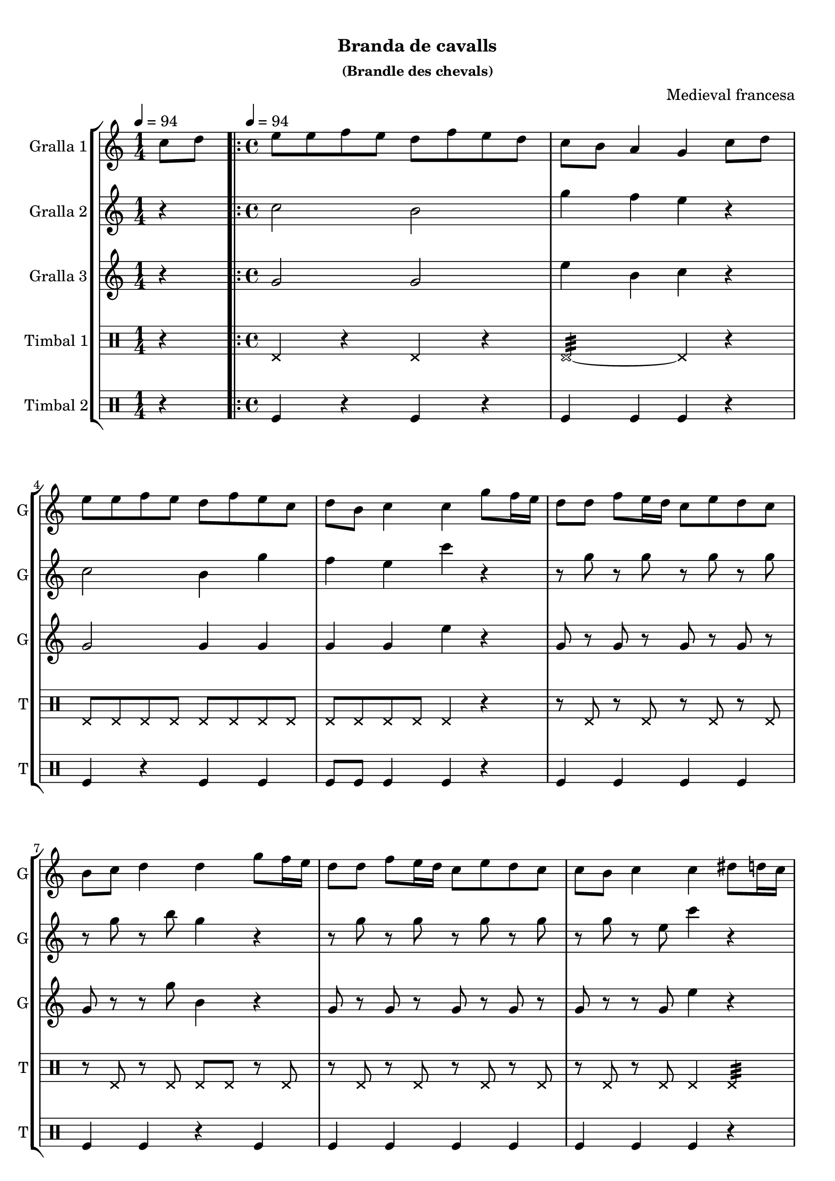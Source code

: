 \version "2.22.1"

\header {
  dedication=""
  title="        "
  subtitle="Branda de cavalls"
  subsubtitle="(Brandle des chevals)"
  poet=""
  meter=""
  piece=""
  composer="Medieval francesa"
  arranger=""
  opus=""
  instrument=""
  copyright="     "
  tagline="  "
}

liniaroAa =
\relative c''
{
  \clef treble
  \key c \major
  \time 1/4
  c8 d \tempo 4 = 94  |
  \time 4/4   \repeat volta 2 { e8 e f e d f e d  |
  c8 b a4 g c8 d  |
  e8 e f e d f e c  |
  %05
  d8 b c4 c g'8 f16 e  |
  d8 d f e16 d c8 e d c  |
  b8 c d4 d g8 f16 e  |
  d8 d f e16 d c8 e d c  |
  c8 b c4 c dis8 d16 c  |
  %10
  dis8 d16 c b8 c d4 g,8 a  |
  b8 c d dis d c dis d16 c  |
  dis8 d16 c b8 c d4 g,8 a  |
  b8 c c b c4 dis8 d16 c  |
  dis8 d16 c b8 c d4 g,8 a  |
  %15
  b8 c d dis d c dis d16 c  |
  dis8 d16 c b8 c d4 g,8 a }
  \alternative { { b8 c c b c4 c8 d }
  { b8 c _"rit." c b c2 } } \bar "||"
}

liniaroAb =
\relative c''
{
  \tempo 4 = 94
  \clef treble
  \key c \major
  \time 1/4
  r4  |
  \time 4/4   \repeat volta 2 { c2 b  |
  g'4 f e r  |
  c2 b4 g'  |
  %05
  f4 e c' r  |
  r8 g r g r g r g  |
  r8 g r b g4 r  |
  r8 g r g r g r g  |
  r8 g r e c'4 r  |
  %10
  c,4 d b r  |
  g'4 f dis r  |
  g4 dis f r  |
  g2 c4 r  |
  c,4 d b r  |
  %15
  g'4 f dis r  |
  g4 dis f r }
  \alternative { { g2 c4 r }
  { g4. g8 c2 } } \bar "||"
}

liniaroAc =
\relative g'
{
  \tempo 4 = 94
  \clef treble
  \key c \major
  \time 1/4
  r4  |
  \time 4/4   \repeat volta 2 { g2 g  |
  e'4 b c r  |
  g2 g4 g  |
  %05
  g4 g e' r  |
  g,8 r g r g r g r  |
  g8 r r g' b,4 r  |
  g8 r g r g r g r  |
  g8 r r g e'4 r  |
  %10
  g,4 g g r  |
  d'4 b g r  |
  g4 g b r  |
  d2 e4 r  |
  g,4 g g r  |
  %15
  d'4 b g r  |
  g4 g b r }
  \alternative { { d2 e4 r }
  { d4. _"it." f8 e2 } } \bar "||"
}

liniaroAd =
\drummode
{
  \tempo 4 = 94
  \time 1/4
  r4  |
  \time 4/4   \repeat volta 2 { hhp4 r hhp r  |
  hhp2:32 ~ hhp4 r  |
  hhp8 hhp hhp hhp hhp hhp hhp hhp  |
  %05
  hhp8 hhp hhp hhp hhp4 r  |
  r8 hhp r hhp r hhp r hhp  |
  r8 hhp r hhp hhp hhp r hhp  |
  r8 hhp r hhp r hhp r hhp  |
  r8 hhp r hhp hhp4 hhp:32  |
  %10
  hhp8 hhp16 hhp hhp hhp hhp hhp hhp8 hhp hhp16 hhp hhp hhp  |
  hhp8 hhp16 hhp hhp hhp hhp hhp hhp8 hhp hhp4:32  |
  hhp8 hhp16 hhp hhp hhp hhp hhp hhp8 hhp hhp16 hhp hhp hhp  |
  hhp8 hhp16 hhp hhp hhp hhp hhp hhp8 hhp hhp4:32  |
  hhp8 hhp16 hhp hhp hhp hhp hhp hhp8 hhp hhp16 hhp hhp hhp  |
  %15
  hhp8 hhp16 hhp hhp hhp hhp hhp hhp8 hhp hhp4:32  |
  hhp8 hhp16 hhp hhp hhp hhp hhp hhp8 hhp hhp16 hhp hhp hhp }
  \alternative { { hhp8 hhp16 hhp hhp hhp hhp hhp hhp4 r }
  { hhp8 hhp16 hhp hhp hhp hhp hhp hhp4 r } } \bar "||"
}

liniaroAe =
\drummode
{
  \tempo 4 = 94
  \time 1/4
  r4  |
  \time 4/4   \repeat volta 2 { tomfl4 r tomfl r  |
  tomfl4 tomfl tomfl r  |
  tomfl4 r tomfl tomfl  |
  %05
  tomfl8 tomfl tomfl4 tomfl r  |
  tomfl4 tomfl tomfl tomfl  |
  tomfl4 tomfl r tomfl  |
  tomfl4 tomfl tomfl tomfl  |
  tomfl4 tomfl tomfl r  |
  %10
  tomfl8 tomfl16 tomfl tomfl8 tomfl tomfl4 tomfl8 tomfl16 tomfl  |
  tomfl4 tomfl8 tomfl16 tomfl tomfl8 tomfl tomfl4  |
  tomfl8 tomfl16 tomfl tomfl8 tomfl tomfl4 tomfl8 tomfl16 tomfl  |
  tomfl4 tomfl8 tomfl16 tomfl tomfl8 tomfl tomfl4  |
  tomfl8 tomfl16 tomfl tomfl8 tomfl tomfl4 tomfl8 tomfl16 tomfl  |
  %15
  tomfl4 tomfl8 tomfl16 tomfl tomfl8 tomfl tomfl4  |
  tomfl8 tomfl16 tomfl tomfl8 tomfl tomfl4 tomfl8 tomfl16 tomfl }
  \alternative { { tomfl4 tomfl8 tomfl16 tomfl tomfl4 r }
  { tomfl4 tomfl16 tomfl tomfl tomfl tomfl4 r } } \bar "||"
}

\bookpart {
  \score {
    \new StaffGroup {
      \override Score.RehearsalMark #'self-alignment-X = #LEFT
      <<
        \new Staff \with {instrumentName = #"Gralla 1" shortInstrumentName = #"G"} \liniaroAa
        \new Staff \with {instrumentName = #"Gralla 2" shortInstrumentName = #"G"} \liniaroAb
        \new Staff \with {instrumentName = #"Gralla 3" shortInstrumentName = #"G"} \liniaroAc
        \new DrumStaff \with {instrumentName = #"Timbal 1" shortInstrumentName = #"T"} \liniaroAd
        \new DrumStaff \with {instrumentName = #"Timbal 2" shortInstrumentName = #"T"} \liniaroAe
      >>
    }
    \layout {}
  }
  \score { \unfoldRepeats
    \new StaffGroup {
      \override Score.RehearsalMark #'self-alignment-X = #LEFT
      <<
        \new Staff \with {instrumentName = #"Gralla 1" shortInstrumentName = #"G"} \liniaroAa
        \new Staff \with {instrumentName = #"Gralla 2" shortInstrumentName = #"G"} \liniaroAb
        \new Staff \with {instrumentName = #"Gralla 3" shortInstrumentName = #"G"} \liniaroAc
        \new DrumStaff \with {instrumentName = #"Timbal 1" shortInstrumentName = #"T"} \liniaroAd
        \new DrumStaff \with {instrumentName = #"Timbal 2" shortInstrumentName = #"T"} \liniaroAe
      >>
    }
    \midi {}
  }
}

\bookpart {
  \header {instrument="Gralla 1"}
  \score {
    \new StaffGroup {
      \override Score.RehearsalMark #'self-alignment-X = #LEFT
      <<
        \new Staff \liniaroAa
      >>
    }
    \layout {}
  }
  \score { \unfoldRepeats
    \new StaffGroup {
      \override Score.RehearsalMark #'self-alignment-X = #LEFT
      <<
        \new Staff \liniaroAa
      >>
    }
    \midi {}
  }
}

\bookpart {
  \header {instrument="Gralla 2"}
  \score {
    \new StaffGroup {
      \override Score.RehearsalMark #'self-alignment-X = #LEFT
      <<
        \new Staff \liniaroAb
      >>
    }
    \layout {}
  }
  \score { \unfoldRepeats
    \new StaffGroup {
      \override Score.RehearsalMark #'self-alignment-X = #LEFT
      <<
        \new Staff \liniaroAb
      >>
    }
    \midi {}
  }
}

\bookpart {
  \header {instrument="Gralla 3"}
  \score {
    \new StaffGroup {
      \override Score.RehearsalMark #'self-alignment-X = #LEFT
      <<
        \new Staff \liniaroAc
      >>
    }
    \layout {}
  }
  \score { \unfoldRepeats
    \new StaffGroup {
      \override Score.RehearsalMark #'self-alignment-X = #LEFT
      <<
        \new Staff \liniaroAc
      >>
    }
    \midi {}
  }
}

\bookpart {
  \header {instrument="Timbal 1"}
  \score {
    \new StaffGroup {
      \override Score.RehearsalMark #'self-alignment-X = #LEFT
      <<
        \new DrumStaff \liniaroAd
      >>
    }
    \layout {}
  }
  \score { \unfoldRepeats
    \new StaffGroup {
      \override Score.RehearsalMark #'self-alignment-X = #LEFT
      <<
        \new DrumStaff \liniaroAd
      >>
    }
    \midi {}
  }
}

\bookpart {
  \header {instrument="Timbal 2"}
  \score {
    \new StaffGroup {
      \override Score.RehearsalMark #'self-alignment-X = #LEFT
      <<
        \new DrumStaff \liniaroAe
      >>
    }
    \layout {}
  }
  \score { \unfoldRepeats
    \new StaffGroup {
      \override Score.RehearsalMark #'self-alignment-X = #LEFT
      <<
        \new DrumStaff \liniaroAe
      >>
    }
    \midi {}
  }
}

